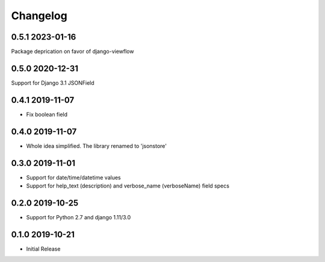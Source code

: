 =========
Changelog
=========

0.5.1 2023-01-16
----------------

Package deprication on favor of django-viewflow


0.5.0 2020-12-31
----------------

Support for Django 3.1 JSONField

0.4.1 2019-11-07
----------------

* Fix boolean field


0.4.0 2019-11-07
----------------

* Whole idea simplified. The library renamed to 'jsonstore'


0.3.0 2019-11-01
----------------

* Support for date/time/datetime values
* Support for help_text (description) and verbose_name (verboseName) field specs


0.2.0 2019-10-25
----------------

* Support for Python 2.7 and django 1.11/3.0


0.1.0 2019-10-21
----------------

* Initial Release
